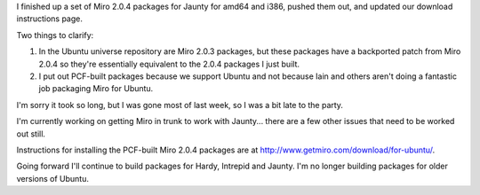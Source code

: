 .. title: Jaunty packages released
.. slug: jaunty_packages_released
.. date: 2009-04-28 18:58:35
.. tags: miro, work

I finished up a set of Miro 2.0.4 packages for Jaunty for amd64 and
i386, pushed them out, and updated our download instructions page.

Two things to clarify:

#. In the Ubuntu universe repository are Miro 2.0.3 packages, but these
   packages have a backported patch from Miro 2.0.4 so they're
   essentially equivalent to the 2.0.4 packages I just built.
#. I put out PCF-built packages because we support Ubuntu and not
   because Iain and others aren't doing a fantastic job packaging Miro
   for Ubuntu.

I'm sorry it took so long, but I was gone most of last week, so I was a
bit late to the party.

I'm currently working on getting Miro in trunk to work with Jaunty...
there are a few other issues that need to be worked out still.

Instructions for installing the PCF-built Miro 2.0.4 packages are at
`<http://www.getmiro.com/download/for-ubuntu/>`__.

Going forward I'll continue to build packages for Hardy, Intrepid and
Jaunty. I'm no longer building packages for older versions of Ubuntu.
